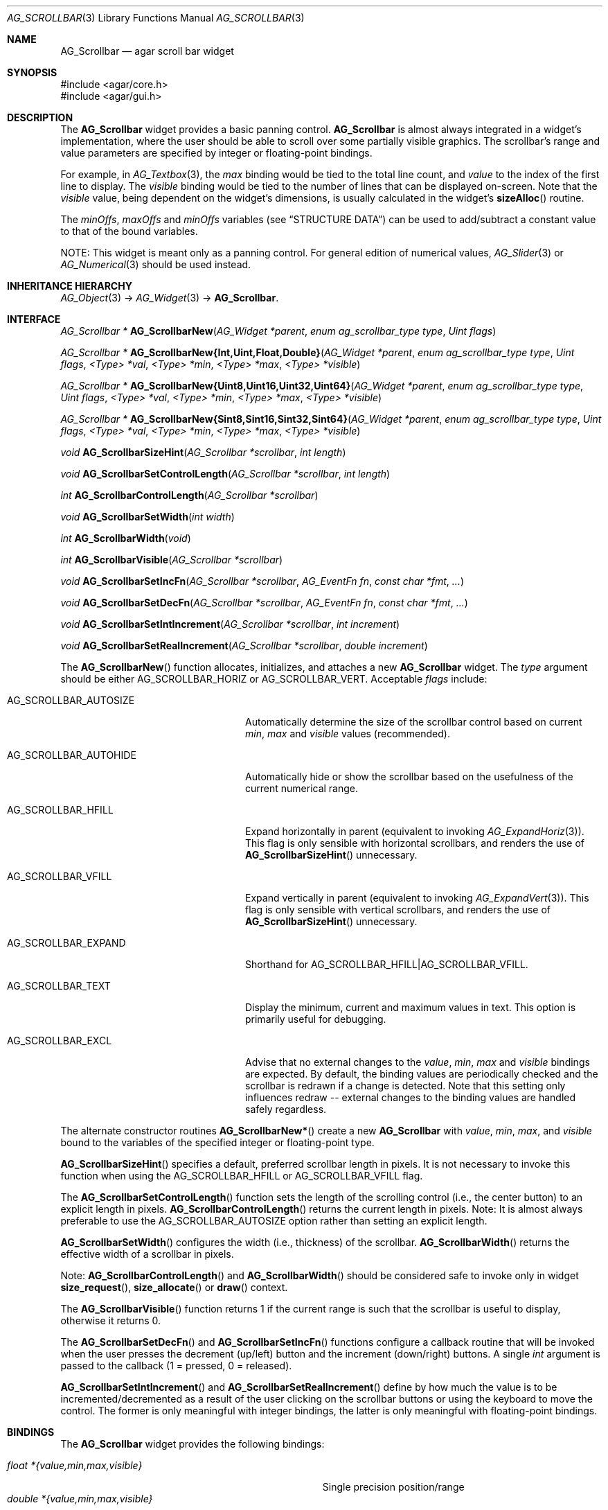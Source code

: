 .\" Copyright (c) 2002-2012 Hypertriton, Inc. <http://hypertriton.com/>
.\" All rights reserved.
.\"
.\" Redistribution and use in source and binary forms, with or without
.\" modification, are permitted provided that the following conditions
.\" are met:
.\" 1. Redistributions of source code must retain the above copyright
.\"    notice, this list of conditions and the following disclaimer.
.\" 2. Redistributions in binary form must reproduce the above copyright
.\"    notice, this list of conditions and the following disclaimer in the
.\"    documentation and/or other materials provided with the distribution.
.\" 
.\" THIS SOFTWARE IS PROVIDED BY THE AUTHOR ``AS IS'' AND ANY EXPRESS OR
.\" IMPLIED WARRANTIES, INCLUDING, BUT NOT LIMITED TO, THE IMPLIED
.\" WARRANTIES OF MERCHANTABILITY AND FITNESS FOR A PARTICULAR PURPOSE
.\" ARE DISCLAIMED. IN NO EVENT SHALL THE AUTHOR BE LIABLE FOR ANY DIRECT,
.\" INDIRECT, INCIDENTAL, SPECIAL, EXEMPLARY, OR CONSEQUENTIAL DAMAGES
.\" (INCLUDING BUT NOT LIMITED TO, PROCUREMENT OF SUBSTITUTE GOODS OR
.\" SERVICES; LOSS OF USE, DATA, OR PROFITS; OR BUSINESS INTERRUPTION)
.\" HOWEVER CAUSED AND ON ANY THEORY OF LIABILITY, WHETHER IN CONTRACT,
.\" STRICT LIABILITY, OR TORT (INCLUDING NEGLIGENCE OR OTHERWISE) ARISING
.\" IN ANY WAY OUT OF THE USE OF THIS SOFTWARE EVEN IF ADVISED OF THE
.\" POSSIBILITY OF SUCH DAMAGE.
.\"
.Dd September 11, 2002
.Dt AG_SCROLLBAR 3
.Os
.ds vT Agar API Reference
.ds oS Agar 1.0
.Sh NAME
.Nm AG_Scrollbar
.Nd agar scroll bar widget
.Sh SYNOPSIS
.Bd -literal
#include <agar/core.h>
#include <agar/gui.h>
.Ed
.Sh DESCRIPTION
.\" IMAGE(http://libagar.org/widgets/AG_Scrollbar.png, "An AG_Scrollbar")
The
.Nm
widget provides a basic panning control.
.Nm
is almost always integrated in a widget's implementation, where the user
should be able to scroll over some partially visible graphics.
The scrollbar's range and value parameters are specified by integer or
floating-point bindings.
.Pp
For example, in
.Xr AG_Textbox 3 ,
the
.Va max
binding would be tied to the total line count, and
.Va value
to the index of the first line to display.
The
.Va visible
binding would be tied to the number of lines that can be displayed on-screen.
Note that the
.Va visible
value, being dependent on the widget's dimensions, is usually calculated in
the widget's
.Fn sizeAlloc
routine.
.Pp
The
.Va minOffs ,
.Va maxOffs
and
.Va minOffs
variables (see
.Dq STRUCTURE DATA )
can be used to add/subtract a constant value to that of the bound variables.
.Pp
NOTE: This widget is meant only as a panning control.
For general edition of numerical values,
.Xr AG_Slider 3
or
.Xr AG_Numerical 3
should be used instead.
.Sh INHERITANCE HIERARCHY
.Xr AG_Object 3 ->
.Xr AG_Widget 3 ->
.Nm .
.Sh INTERFACE
.nr nS 1
.Ft "AG_Scrollbar *"
.Fn AG_ScrollbarNew "AG_Widget *parent" "enum ag_scrollbar_type type" "Uint flags"
.Pp
.\" MANLINK(AG_ScrollbarNewInt)
.\" MANLINK(AG_ScrollbarNewUint)
.\" MANLINK(AG_ScrollbarNewFloat)
.\" MANLINK(AG_ScrollbarNewDouble)
.\" MANLINK(AG_ScrollbarNewUint8)
.\" MANLINK(AG_ScrollbarNewUint16)
.\" MANLINK(AG_ScrollbarNewUint32)
.\" MANLINK(AG_ScrollbarNewUint64)
.\" MANLINK(AG_ScrollbarNewSint8)
.\" MANLINK(AG_ScrollbarNewSint16)
.\" MANLINK(AG_ScrollbarNewSint32)
.\" MANLINK(AG_ScrollbarNewSint64)
.Ft "AG_Scrollbar *"
.Fn AG_ScrollbarNew{Int,Uint,Float,Double} "AG_Widget *parent" "enum ag_scrollbar_type type" "Uint flags" "<Type> *val" "<Type> *min" "<Type> *max" "<Type> *visible"
.Pp
.Ft "AG_Scrollbar *"
.Fn AG_ScrollbarNew{Uint8,Uint16,Uint32,Uint64} "AG_Widget *parent" "enum ag_scrollbar_type type" "Uint flags" "<Type> *val" "<Type> *min" "<Type> *max" "<Type> *visible"
.Pp
.Ft "AG_Scrollbar *"
.Fn AG_ScrollbarNew{Sint8,Sint16,Sint32,Sint64} "AG_Widget *parent" "enum ag_scrollbar_type type" "Uint flags" "<Type> *val" "<Type> *min" "<Type> *max" "<Type> *visible"
.Pp
.Ft void
.Fn AG_ScrollbarSizeHint "AG_Scrollbar *scrollbar" "int length"
.Pp
.Ft void
.Fn AG_ScrollbarSetControlLength "AG_Scrollbar *scrollbar" "int length"
.Pp
.Ft int
.Fn AG_ScrollbarControlLength "AG_Scrollbar *scrollbar"
.Pp
.Ft void
.Fn AG_ScrollbarSetWidth "int width"
.Pp
.Ft int
.Fn AG_ScrollbarWidth "void"
.Pp
.Ft int
.Fn AG_ScrollbarVisible "AG_Scrollbar *scrollbar"
.Pp
.Ft void
.Fn AG_ScrollbarSetIncFn "AG_Scrollbar *scrollbar" "AG_EventFn fn" "const char *fmt" "..."
.Pp
.Ft void
.Fn AG_ScrollbarSetDecFn "AG_Scrollbar *scrollbar" "AG_EventFn fn" "const char *fmt" "..."
.Pp
.Ft void
.Fn AG_ScrollbarSetIntIncrement "AG_Scrollbar *scrollbar" "int increment"
.Pp
.Ft void
.Fn AG_ScrollbarSetRealIncrement "AG_Scrollbar *scrollbar" "double increment"
.Pp
.nr nS 0
The
.Fn AG_ScrollbarNew
function allocates, initializes, and attaches a new
.Nm
widget.
The
.Fa type
argument should be either
.Dv AG_SCROLLBAR_HORIZ
or
.Dv AG_SCROLLBAR_VERT .
Acceptable
.Fa flags
include:
.Bl -tag -width "AG_SCROLLBAR_AUTOHIDE "
.It AG_SCROLLBAR_AUTOSIZE
Automatically determine the size of the scrollbar control based on current
.Va min ,
.Va max
and
.Va visible
values (recommended).
.It AG_SCROLLBAR_AUTOHIDE
Automatically hide or show the scrollbar based on the usefulness of the
current numerical range.
.It AG_SCROLLBAR_HFILL
Expand horizontally in parent (equivalent to invoking
.Xr AG_ExpandHoriz 3 ) .
This flag is only sensible with horizontal scrollbars, and renders the use of
.Fn AG_ScrollbarSizeHint
unnecessary.
.It AG_SCROLLBAR_VFILL
Expand vertically in parent (equivalent to invoking
.Xr AG_ExpandVert 3 ) .
This flag is only sensible with vertical scrollbars, and renders the use of
.Fn AG_ScrollbarSizeHint
unnecessary.
.It AG_SCROLLBAR_EXPAND
Shorthand for
.Dv AG_SCROLLBAR_HFILL|AG_SCROLLBAR_VFILL .
.It AG_SCROLLBAR_TEXT
Display the minimum, current and maximum values in text.
This option is primarily useful for debugging.
.It AG_SCROLLBAR_EXCL
Advise that no external changes to the
.Va value ,
.Va min ,
.Va max
and
.Va visible
bindings are expected.
By default, the binding values are periodically checked and the scrollbar is
redrawn if a change is detected.
Note that this setting only influences redraw -- external changes to the
binding values are handled safely regardless.
.El
.Pp
The alternate constructor routines
.Fn AG_ScrollbarNew* 
create a new
.Nm
with
.Va value ,
.Va min ,
.Va max ,
and
.Va visible
bound to the variables of the specified integer or floating-point type.
.Pp
.Fn AG_ScrollbarSizeHint
specifies a default, preferred scrollbar length in pixels.
It is not necessary to invoke this function when using the
.Dv AG_SCROLLBAR_HFILL
or
.Dv AG_SCROLLBAR_VFILL
flag.
.Pp
The
.Fn AG_ScrollbarSetControlLength
function sets the length of the scrolling control (i.e., the center button)
to an explicit length in pixels.
.Fn AG_ScrollbarControlLength
returns the current length in pixels.
Note: It is almost always preferable to use the
.Dv AG_SCROLLBAR_AUTOSIZE
option rather than setting an explicit length.
.Pp
.Fn AG_ScrollbarSetWidth
configures the width (i.e., thickness) of the scrollbar.
.Fn AG_ScrollbarWidth
returns the effective width of a scrollbar in pixels.
.Pp
Note:
.Fn AG_ScrollbarControlLength
and
.Fn AG_ScrollbarWidth
should be considered safe to invoke only in widget
.Fn size_request ,
.Fn size_allocate
or
.Fn draw
context.
.Pp
The
.Fn AG_ScrollbarVisible
function returns 1 if the current range is such that the scrollbar is useful
to display, otherwise it returns 0.
.Pp
The
.Fn AG_ScrollbarSetDecFn
and
.Fn AG_ScrollbarSetIncFn
functions configure a callback routine that will be invoked when the user
presses the decrement (up/left) button and the increment (down/right) buttons.
A single
.Ft int
argument is passed to the callback (1 = pressed, 0 = released).
.Pp
.Fn AG_ScrollbarSetIntIncrement
and
.Fn AG_ScrollbarSetRealIncrement
define by how much the value is to be incremented/decremented as a result of
the user clicking on the scrollbar buttons or using the keyboard to move the
control.
The former is only meaningful with integer bindings, the latter is only
meaningful with floating-point bindings.
.Sh BINDINGS
The
.Nm
widget provides the following bindings:
.Pp
.Bl -tag -compact -width "double *{value,min,max,visible} "
.It Va float *{value,min,max,visible}
Single precision position/range
.It Va double *{value,min,max,visible}
Double precision position/range
.It Va long double *{value,min,max,visible}
Quad precision position/range
.It Va int *{value,min,max,visible}
Integer position/range
.It Va Uint *{value,min,max,visible}
Unsigned position/range
.It Va Uint8 *{value,min,max,visible}
Unsigned 8-bit position/range
.It Va Uint16 *{value,min,max,visible}
Unsigned 16-bit position/range
.It Va Uint32 *{value,min,max,visible}
Unsigned 32-bit position/range
.It Va Uint64 *{value,min,max,visible}
Unsigned 64-bit position/range
.It Va Sint8 *{value,min,max,visible}
Signed 8-bit position/range
.It Va Sint16 *{value,min,max,visible}
Signed 16-bit position/range
.It Va Sint32 *{value,min,max,visible}
Signed 32-bit position/range
.It Va Sint64 *{value,min,max,visible}
Signed 64-bit position/range
.El
.Pp
The scrollbar is positioned to represent
.Va value
inside of the range defined by
.Va min
and
.Va max .
In scrolling applications,
.Va visible
is typically used to conveniently represent the size of the display area
(internally, its value is simply subtracted from the range).
.Pp
Note that the
.Va min ,
.Va max
and
.Va visible
bindings must be of the same type as
.Va value .
The 64-bit types are only available if
.Dv AG_HAVE_64BIT
is set, and
.Ft long double
is only available if
.Dv AG_HAVE_LONG_DOUBLE
is set.
.Sh EVENTS
The
.Nm
widget generates the following events:
.Pp
.Bl -tag -compact -width 2n
.It Fn scrollbar-changed "void"
The scrollbar's value has changed.
.It Fn scrollbar-drag-begin "void"
User is starting to drag the scrollbar.
.It Fn scrollbar-drag-end "void"
User is done dragging the scrollbar.
.El
.Sh STRUCTURE DATA
For the
.Ft AG_Scrollbar
object:
.Pp
.Bl -tag -compact -width "int visible "
.It Ft int value
Default
.Sq value
binding.
.It Ft int min
Default
.Sq min
binding.
.It Ft int max
Default
.Sq max
binding.
.It Ft int visible
Default
.Sq visible
binding.
.It Ft int minOffs
Constant integer value to add to
.Sq min .
.It Ft int maxOffs
Constant integer value to add to
.Sq max .
.It Ft int visOffs
Constant integer value to add to
.Sq visible .
.It Ft int width
Scrollbar width in pixels.
.It Ft int wBar
Width of scrolling control button in pixels (ignored if
.Dv AG_SCROLLBAR_AUTOSIZE
is set).
.It Ft int hArrow
Size of "arrow" icons in pixels.
.El
.Sh SEE ALSO
.Xr AG_Intro 3 ,
.Xr AG_Scrollview 3 ,
.Xr AG_Widget 3 ,
.Xr AG_Window 3
.Sh HISTORY
The
.Nm
widget first appeared in Agar 1.0.
The autosize feature was introduced in Agar 1.4.0.
The constant offsets, EXCL option and 64-bit types
types were introduced in Agar 1.5.0.
